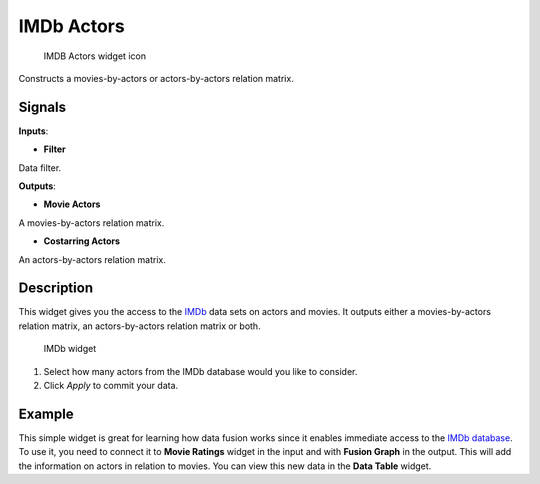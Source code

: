 IMDb Actors
===========

.. figure:: icons/imdb-actors.png
   :alt: IMDB Actors widget icon

   IMDB Actors widget icon
Constructs a movies-by-actors or actors-by-actors relation matrix.

Signals
-------

**Inputs**:

-  **Filter**

Data filter.

**Outputs**:

-  **Movie Actors**

A movies-by-actors relation matrix.

-  **Costarring Actors**

An actors-by-actors relation matrix.

Description
-----------

This widget gives you the access to the
`IMDb <https://en.wikipedia.org/wiki/Internet_Movie_Database>`__ data
sets on actors and movies. It outputs either a movies-by-actors relation
matrix, an actors-by-actors relation matrix or both.

.. figure:: images/IMDbActors-stamped.png
   :alt: IMDb widget

   IMDb widget

1. Select how many actors from the IMDb database would you like to
   consider.
2. Click *Apply* to commit your data.

Example
-------

This simple widget is great for learning how data fusion works since it
enables immediate access to the `IMDb
database <https://en.wikipedia.org/wiki/Internet_Movie_Database>`__. To
use it, you need to connect it to **Movie Ratings** widget in the input
and with **Fusion Graph** in the output. This will add the information
on actors in relation to movies. You can view this new data in the
**Data Table** widget.
